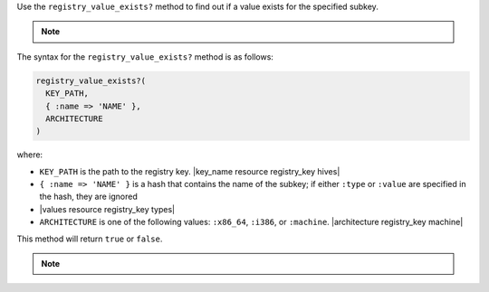 .. The contents of this file may be included in multiple topics (using the includes directive).
.. The contents of this file should be modified in a way that preserves its ability to appear in multiple topics.

Use the ``registry_value_exists?`` method to find out if a value exists for the specified subkey.  

.. note:: .. include:: ../../includes_notes/includes_notes_registry_key_not_if_only_if.rst

The syntax for the ``registry_value_exists?`` method is as follows:

.. code-block:: ruby

   registry_value_exists?(
     KEY_PATH, 
     { :name => 'NAME' }, 
     ARCHITECTURE
   )

where:

* ``KEY_PATH`` is the path to the registry key. |key_name resource registry_key hives|
* ``{ :name => 'NAME' }`` is a hash that contains the name of the subkey; if either ``:type`` or ``:value`` are specified in the hash, they are ignored
* |values resource registry_key types|
* ``ARCHITECTURE`` is one of the following values: ``:x86_64``, ``:i386``, or ``:machine``. |architecture registry_key machine|

This method will return ``true`` or ``false``.

.. note:: .. include:: ../../includes_notes/includes_notes_registry_key_architecture.rst
